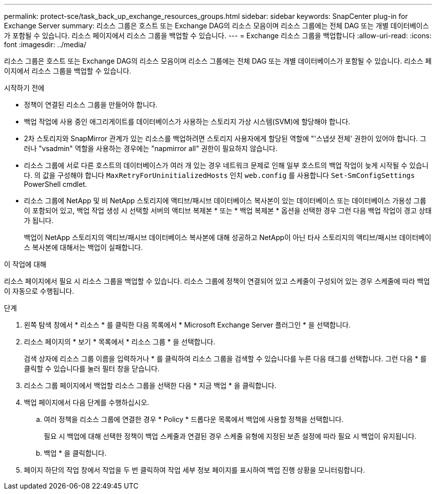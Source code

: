 ---
permalink: protect-sce/task_back_up_exchange_resources_groups.html 
sidebar: sidebar 
keywords: SnapCenter plug-in for Exchange Server 
summary: 리소스 그룹은 호스트 또는 Exchange DAG의 리소스 모음이며 리소스 그룹에는 전체 DAG 또는 개별 데이터베이스가 포함될 수 있습니다. 리소스 페이지에서 리소스 그룹을 백업할 수 있습니다. 
---
= Exchange 리소스 그룹을 백업합니다
:allow-uri-read: 
:icons: font
:imagesdir: ../media/


[role="lead"]
리소스 그룹은 호스트 또는 Exchange DAG의 리소스 모음이며 리소스 그룹에는 전체 DAG 또는 개별 데이터베이스가 포함될 수 있습니다. 리소스 페이지에서 리소스 그룹을 백업할 수 있습니다.

.시작하기 전에
* 정책이 연결된 리소스 그룹을 만들어야 합니다.
* 백업 작업에 사용 중인 애그리게이트를 데이터베이스가 사용하는 스토리지 가상 시스템(SVM)에 할당해야 합니다.
* 2차 스토리지와 SnapMirror 관계가 있는 리소스를 백업하려면 스토리지 사용자에게 할당된 역할에 "'스냅샷 전체' 권한이 있어야 합니다. 그러나 "vsadmin" 역할을 사용하는 경우에는 "napmirror all" 권한이 필요하지 않습니다.
* 리소스 그룹에 서로 다른 호스트의 데이터베이스가 여러 개 있는 경우 네트워크 문제로 인해 일부 호스트의 백업 작업이 늦게 시작될 수 있습니다. 의 값을 구성해야 합니다 `MaxRetryForUninitializedHosts` 인치 `web.config` 를 사용합니다 `Set-SmConfigSettings` PowerShell cmdlet.
* 리소스 그룹에 NetApp 및 비 NetApp 스토리지에 액티브/패시브 데이터베이스 복사본이 있는 데이터베이스 또는 데이터베이스 가용성 그룹이 포함되어 있고, 백업 작업 생성 시 선택할 서버의 액티브 복제본 * 또는 * 백업 복제본 * 옵션을 선택한 경우 그런 다음 백업 작업이 경고 상태가 됩니다.
+
백업이 NetApp 스토리지의 액티브/패시브 데이터베이스 복사본에 대해 성공하고 NetApp이 아닌 타사 스토리지의 액티브/패시브 데이터베이스 복사본에 대해서는 백업이 실패합니다.



.이 작업에 대해
리소스 페이지에서 필요 시 리소스 그룹을 백업할 수 있습니다. 리소스 그룹에 정책이 연결되어 있고 스케줄이 구성되어 있는 경우 스케줄에 따라 백업이 자동으로 수행됩니다.

.단계
. 왼쪽 탐색 창에서 * 리소스 * 를 클릭한 다음 목록에서 * Microsoft Exchange Server 플러그인 * 을 선택합니다.
. 리소스 페이지의 * 보기 * 목록에서 * 리소스 그룹 * 을 선택합니다.
+
검색 상자에 리소스 그룹 이름을 입력하거나 * 를 클릭하여 리소스 그룹을 검색할 수 있습니다image:../media/filter_icon.png[""]를 누른 다음 태그를 선택합니다. 그런 다음 * 를 클릭할 수 있습니다image:../media/filter_icon.png[""]를 눌러 필터 창을 닫습니다.

. 리소스 그룹 페이지에서 백업할 리소스 그룹을 선택한 다음 * 지금 백업 * 을 클릭합니다.
. 백업 페이지에서 다음 단계를 수행하십시오.
+
.. 여러 정책을 리소스 그룹에 연결한 경우 * Policy * 드롭다운 목록에서 백업에 사용할 정책을 선택합니다.
+
필요 시 백업에 대해 선택한 정책이 백업 스케줄과 연결된 경우 스케줄 유형에 지정된 보존 설정에 따라 필요 시 백업이 유지됩니다.

.. 백업 * 을 클릭합니다.


. 페이지 하단의 작업 창에서 작업을 두 번 클릭하여 작업 세부 정보 페이지를 표시하여 백업 진행 상황을 모니터링합니다.

